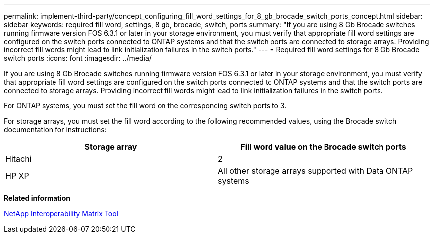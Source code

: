 ---
permalink: implement-third-party/concept_configuring_fill_word_settings_for_8_gb_brocade_switch_ports_concept.html
sidebar: sidebar
keywords: required fill word, settings, 8 gb, brocade, switch, ports
summary: "If you are using 8 Gb Brocade switches running firmware version FOS 6.3.1 or later in your storage environment, you must verify that appropriate fill word settings are configured on the switch ports connected to ONTAP systems and that the switch ports are connected to storage arrays. Providing incorrect fill words might lead to link initialization failures in the switch ports."
---
= Required fill word settings for 8 Gb Brocade switch ports
:icons: font
:imagesdir: ../media/

[.lead]
If you are using 8 Gb Brocade switches running firmware version FOS 6.3.1 or later in your storage environment, you must verify that appropriate fill word settings are configured on the switch ports connected to ONTAP systems and that the switch ports are connected to storage arrays. Providing incorrect fill words might lead to link initialization failures in the switch ports.

For ONTAP systems, you must set the fill word on the corresponding switch ports to 3.

For storage arrays, you must set the fill word according to the following recommended values, using the Brocade switch documentation for instructions:
[cols="2*",options="header"]
|===
| Storage array| Fill word value on the Brocade switch ports
a|
Hitachi
a|
2
a|
HP XP
a|
All other storage arrays supported with Data ONTAP systems
a|
3
|===
*Related information*

https://mysupport.netapp.com/matrix[NetApp Interoperability Matrix Tool]

